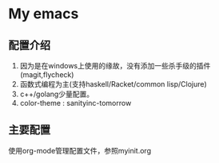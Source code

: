 * My emacs
** 配置介绍
1. 因为是在windows上使用的缘故，没有添加一些杀手级的插件(magit,flycheck)
2. 函数式编程为主(支持haskell/Racket/common lisp/Clojure)
3. c++/golang少量配置。
4. color-theme : sanityinc-tomorrow
** 主要配置
使用org-mode管理配置文件，参照myinit.org
